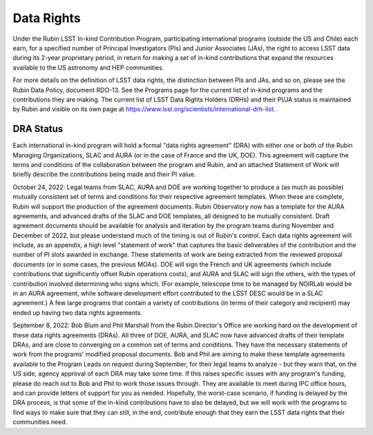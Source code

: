 
===========
Data Rights
===========

Under the Rubin LSST In-kind Contribution Program, participating international programs (outside the US and Chile) each earn,
for a specified number of Principal Investigators (PIs) and Junior Associates (JAs), the right to access LSST data during its 2-year proprietary period,
in return for making a set of in-kind contributions that expand the resources available to the US astronomy and HEP communities.

For more details on the definition of LSST data rights, the distinction between PIs and JAs, and so on, please see the Rubin Data Policy, document RDO-13.
See the Programs page for the current list of in-kind programs and the contributions they are making.
The current list of LSST Data Rights Holders (DRHs) and their PI/JA status is maintained by Rubin and visible on its own page at https://www.lsst.org/scientists/international-drh-list.

DRA Status
----------
Each international in-kind program will hold a formal "data rights agreement" (DRA) with either one or both of the Rubin Managing Organizations,
SLAC and AURA (or in the case of France and the UK, DOE). This agreement will capture the terms and conditions of the collaboration between the program and Rubin,
and an attached Statement of Work will briefly describe the contributions being made and their PI value.

October 24, 2022: Legal teams from SLAC, AURA and DOE are working together to produce a (as much as possible) mutually consistent set of terms and conditions for their respective agreement templates.
When these are complete, Rubin will support the production of the agreement documents. Rubin Observatory now has a template for the AURA agreements,
and advanced drafts of the SLAC and DOE templates, all designed to be mutually consistent.
Draft agreement documents should be available for analysis and iteration by the program teams during November and December of 2022, but please understand much of the timing is out of Rubin's control.
Each data rights agreement will include, as an appendix, a high level "statement of work" that captures the basic deliverables of the contribution and the number of PI slots awarded in exchange.
These statements of work are being extracted from the reviewed proposal documents (or in some cases, the previous MOAs).
DOE will sign the French and UK agreements (which include contributions that significantly offset Rubin operations costs),
and AURA and SLAC will sign the others, with the types of contribution involved determining who signs which.
(For example, telescope time to be managed by NOIRLab would be in an AURA agreement, while software development effort contributed to the LSST DESC would be in a SLAC agreement.)
A few large programs that contain a variety of contributions (in terms of their category and recipient) may ended up having two data rights agreements.

September 8, 2022: Bob Blum and Phil Marshall from the Rubin Director's Office are working hard on the development of these data rights agreements (DRAs).
All three of DOE, AURA, and SLAC now have advanced drafts of their template DRAs, and are close to converging on a common set of terms and conditions.
They have the necessary statements of work from the programs' modified proposal documents.
Bob and Phil are aiming to make these template agreements available to the Program Leads on request during September,
for their legal teams to analyze - but they warn that, on the US side, agency approval of each DRA may take some time.
If this raises specific issues with any program's funding, please do reach out to Bob and Phil to work those issues through.
They are available to meet during IPC office hours, and can provide letters of support for you as needed. Hopefully, the worst-case scenario,
if funding is delayed by the DRA process, is that some of the in-kind contributions have to also be delayed, but we will work with the programs to find ways to make sure that they can still,
in the end, contribute enough that they earn the LSST data rights that their communities need.


